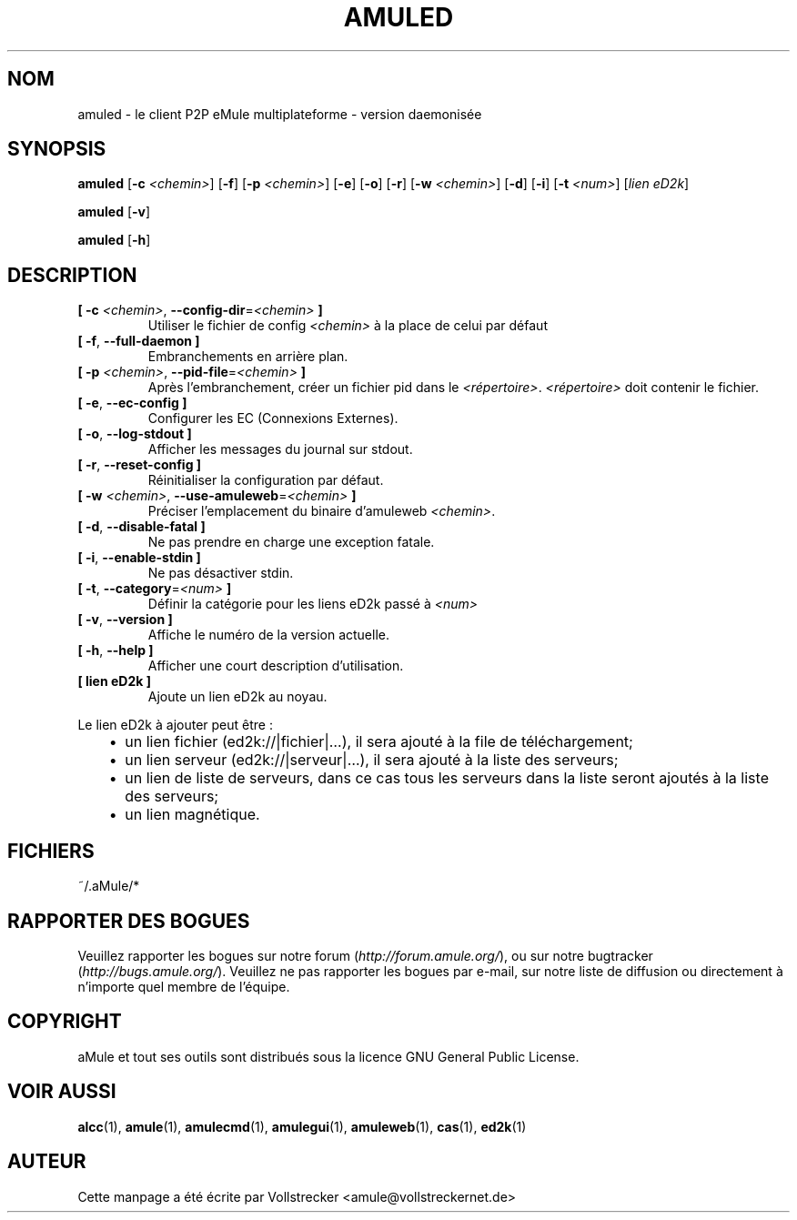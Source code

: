 .\"*******************************************************************
.\"
.\" This file was generated with po4a. Translate the source file.
.\"
.\"*******************************************************************
.TH AMULED 1 "Janvier 2010" "aMule Daemon v2.3.0" "aMule Daemon"
.als B_untranslated B
.als RB_untranslated RB
.SH NOM
amuled \- le client P2P eMule multiplateforme \- version daemonisée
.SH SYNOPSIS
.B_untranslated amuled
[\fB\-c\fP \fI<chemin>\fP]
.RB_untranslated [ \-f ]
[\fB\-p\fP \fI<chemin>\fP]
.RB_untranslated [ \-e ]
.RB_untranslated [ \-o ]
.RB_untranslated [ \-r ]
[\fB\-w\fP \fI<chemin>\fP]
.RB_untranslated [ \-d ]
.RB_untranslated [ \-i ]
[\fB\-t\fP \fI<num>\fP] [\fIlien eD2k\fP]

.B_untranslated amuled
.RB_untranslated [ \-v ]

.B_untranslated amuled
.RB_untranslated [ \-h ]
.SH DESCRIPTION
.TP 
\fB[ \-c\fP \fI<chemin>\fP, \fB\-\-config\-dir\fP=\fI<chemin>\fP \fB]\fP
Utiliser le fichier de config \fI<chemin>\fP à la place de celui par
défaut
.TP 
.B_untranslated [ \-f\fR, \fB\-\-full\-daemon ]\fR
Embranchements en arrière plan.
.TP 
\fB[ \-p\fP \fI<chemin>\fP, \fB\-\-pid\-file\fP=\fI<chemin>\fP \fB]\fP
Après l'embranchement, créer un fichier pid dans le
\fI<répertoire>\fP.  \fI<répertoire>\fP doit contenir le fichier.
.TP 
.B_untranslated [ \-e\fR, \fB\-\-ec\-config ]\fR
Configurer les EC (Connexions Externes).
.TP 
.B_untranslated [ \-o\fR, \fB\-\-log\-stdout ]\fR
Afficher les messages du journal sur stdout.
.TP 
.B_untranslated [ \-r\fR, \fB\-\-reset\-config ]\fR
Réinitialiser la configuration par défaut.
.TP 
\fB[ \-w\fP \fI<chemin>\fP, \fB\-\-use\-amuleweb\fP=\fI<chemin>\fP \fB]\fP
Préciser l'emplacement du binaire d'amuleweb \fI<chemin>\fP.
.TP 
.B_untranslated [ \-d\fR, \fB\-\-disable\-fatal ]\fR
Ne pas prendre en charge une exception fatale.
.TP 
.B_untranslated [ \-i\fR, \fB\-\-enable\-stdin ]\fR
Ne pas désactiver stdin.
.TP 
\fB[ \-t\fP, \fB\-\-category\fP=\fI<num>\fP \fB]\fP
Définir la catégorie pour les liens eD2k passé à  \fI<num>\fP
.TP 
.B_untranslated [ \-v\fR, \fB\-\-version ]\fR
Affiche le numéro de la version actuelle.
.TP 
.B_untranslated [ \-h\fR, \fB\-\-help ]\fR
Afficher une court description d'utilisation.
.TP 
\fB[ lien eD2k ]\fP
Ajoute un lien eD2k au noyau.
.PP
Le lien eD2k à ajouter peut être :
.RS 3
.IP \(bu 2
un lien fichier (ed2k://|fichier|…), il sera ajouté à la file de
téléchargement;
.IP \(bu 2
un lien serveur (ed2k://|serveur|…), il sera ajouté à la liste des serveurs;
.IP \(bu 2
un lien de liste de serveurs, dans ce cas tous les serveurs dans la liste
seront ajoutés à la liste des serveurs;
.IP \(bu 2
un lien magnétique.
.RE
.SH FICHIERS
~/.aMule/*
.SH "RAPPORTER DES BOGUES"
Veuillez rapporter les bogues sur notre forum (\fIhttp://forum.amule.org/\fP),
ou sur notre bugtracker (\fIhttp://bugs.amule.org/\fP).  Veuillez ne pas
rapporter les bogues par e\-mail, sur notre liste de diffusion ou directement
à n'importe quel membre  de l'équipe.
.SH COPYRIGHT
aMule et tout ses outils sont distribués sous la licence GNU General Public
License.
.SH "VOIR AUSSI"
.B_untranslated alcc\fR(1), \fBamule\fR(1), \fBamulecmd\fR(1), \fBamulegui\fR(1), \fBamuleweb\fR(1), \fBcas\fR(1), \fBed2k\fR(1)
.SH AUTEUR
Cette manpage a été écrite par Vollstrecker
<amule@vollstreckernet.de>
